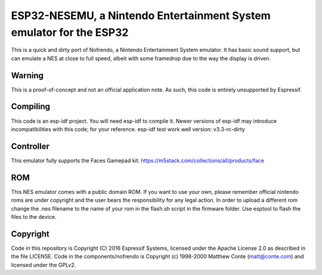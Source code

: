 ESP32-NESEMU, a Nintendo Entertainment System emulator for the ESP32
====================================================================

This is a quick and dirty port of Nofrendo, a Nintendo Entertainment System emulator. It has basic sound support, but can emulate a NES at close to full speed, albeit with some framedrop due to the way the display is driven.

Warning
-------

This is a proof-of-concept and not an official application note. As such, this code is entirely unsupported by Espressif.


Compiling
---------

This code is an esp-idf project. You will need esp-idf to compile it. Newer versions of esp-idf may introduce incompatibilities with this code;
for your reference. esp-idf test work well version: v3.3-rc-dirty

Controller
----------

This emulator fully supports the Faces Gamepad kit: https://m5stack.com/collections/all/products/face

ROM
---
This NES emulator comes with a public domain ROM. If you want to use your own, please remember official nintendo roms are under copyright and the user bears the responsibility for any legal action. In order to upload a different rom change the 
.nes filename to the name of your rom in the flash.sh script in the firmware folder. Use esptool to flash the files to the device.

Copyright
---------

Code in this repository is Copyright (C) 2016 Espressif Systems, licensed under the Apache License 2.0 as described in the file LICENSE. Code in the
components/nofrendo is Copyright (c) 1998-2000 Matthew Conte (matt@conte.com) and licensed under the GPLv2.

